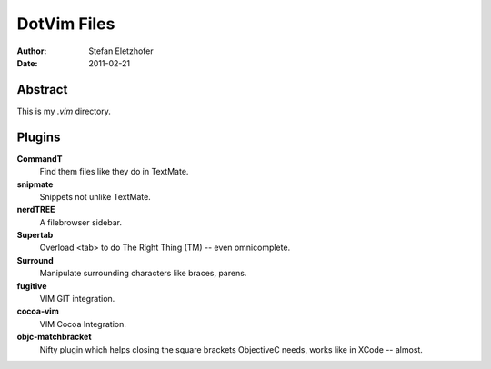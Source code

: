 =================
DotVim Files
=================

:Author: Stefan Eletzhofer
:Date: 2011-02-21


Abstract
========

This is my `.vim` directory.

Plugins
=======

**CommandT**
  Find them files like they do in TextMate.

**snipmate**
  Snippets not unlike TextMate.

**nerdTREE**
  A filebrowser sidebar.

**Supertab**
  Overload <tab> to do The Right Thing (TM) -- even omnicomplete.

**Surround**
  Manipulate surrounding characters like braces, parens.

**fugitive**
  VIM GIT integration.

**cocoa-vim**
  VIM Cocoa Integration.

**objc-matchbracket**
  Nifty plugin which helps closing the square brackets ObjectiveC needs, works
  like in XCode -- almost.


..  vim: set ft=rst tw=75 nocin nosi ai sw=4 ts=4 expandtab:
